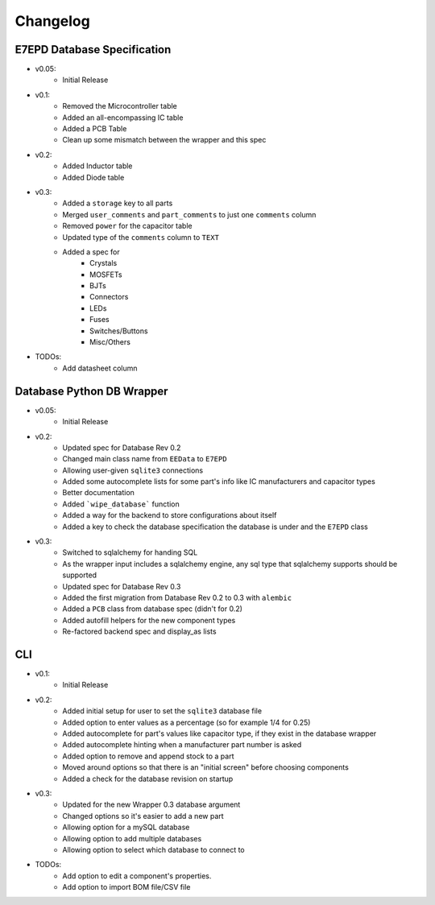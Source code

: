 Changelog
==========================================

E7EPD Database Specification
--------------------------------------------

* v0.05:
    * Initial Release
* v0.1:
    * Removed the Microcontroller table
    * Added an all-encompassing IC table
    * Added a PCB Table
    * Clean up some mismatch between the wrapper and this spec
* v0.2:
    * Added Inductor table
    * Added Diode table
* v0.3:
    * Added a ``storage`` key to all parts
    * Merged ``user_comments`` and ``part_comments`` to just one ``comments`` column
    * Removed ``power`` for the capacitor table
    * Updated type of the ``comments`` column to ``TEXT``
    * Added a spec for
        * Crystals
        * MOSFETs
        * BJTs
        * Connectors
        * LEDs
        * Fuses
        * Switches/Buttons
        * Misc/Others

* TODOs:
    * Add datasheet column

Database Python DB Wrapper
--------------------------------------------
* v0.05:
    * Initial Release
* v0.2:
    * Updated spec for Database Rev 0.2
    * Changed main class name from ``EEData`` to ``E7EPD``
    * Allowing user-given ``sqlite3`` connections
    * Added some autocomplete lists for some part's info like IC manufacturers and capacitor types
    * Better documentation
    * Added ```wipe_database``` function
    * Added a way for the backend to store configurations about itself
    * Added a key to check the database specification the database is under and the ``E7EPD`` class
* v0.3:
    * Switched to sqlalchemy for handing SQL
    * As the wrapper input includes a sqlalchemy engine, any sql type that sqlalchemy supports should be supported
    * Updated spec for Database Rev 0.3
    * Added the first migration from Database Rev 0.2 to 0.3 with ``alembic``
    * Added a ``PCB`` class from database spec (didn't for 0.2)
    * Added autofill helpers for the new component types
    * Re-factored backend spec and display_as lists

CLI
-----------

* v0.1:
    * Initial Release
* v0.2:
    * Added initial setup for user to set the ``sqlite3`` database file
    * Added option to enter values as a percentage (so for example 1/4 for 0.25)
    * Added autocomplete for part's values like capacitor type, if they exist in the database wrapper
    * Added autocomplete hinting when a manufacturer part number is asked
    * Added option to remove and append stock to a part
    * Moved around options so that there is an "initial screen" before choosing components
    * Added a check for the database revision on startup
* v0.3:
    * Updated for the new Wrapper 0.3 database argument
    * Changed options so it's easier to add a new part
    * Allowing option for a mySQL database
    * Allowing option to add multiple databases
    * Allowing option to select which database to connect to

* TODOs:
    * Add option to edit a component's properties.
    * Add option to import BOM file/CSV file
